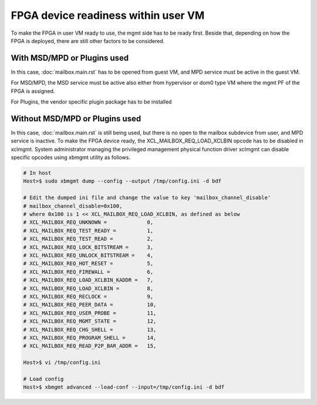.. _fpga_device_ready.rst:

..
   comment:: SPDX-License-Identifier: Apache-2.0
   comment:: Copyright (C) 2019-2021 Xilinx, Inc. All rights reserved.


FPGA device readiness within user VM
************************************

To make the FPGA in user VM ready to use, the mgmt side has to be ready first. Beside that, depending on how
the FPGA is deployed, there are still other factors to be considered.

With MSD/MPD or Plugins used
============================

In this case, :doc:`mailbox.main.rst` has to be opened from guest VM, and  MPD service must be active in the guest VM.

For MSD/MPD, the MSD service must be active also either from hypervisor or dom0 type VM where the mgmt PF of the FPGA
is assigned.

For Plugins, the vendor specific plugin package has to be installed

Without MSD/MPD or Plugins used
===============================
  
In this case, :doc:`mailbox.main.rst` is still being used, but there is no open to the mailbox subdevice from user,
and MPD service is inactive.
To make the FPGA device ready, the XCL_MAILBOX_REQ_LOAD_XCLBIN opcode has to be disabled in xclmgmt.
System administrator managing the privileged management physical function driver xclmgmt can disable specific opcodes
using xbmgmt utility as follows.
 
.. code-block:: bash

        # In host 
        Host>$ sudo xbmgmt dump --config --output /tmp/config.ini -d bdf

        # Edit the dumped ini file and change the value to key 'mailbox_channel_disable' 
        # mailbox_channel_disable=0x100,
        # where 0x100 is 1 << XCL_MAILBOX_REQ_LOAD_XCLBIN, as defined as below
        # XCL_MAILBOX_REQ_UNKNOWN =             0,
        # XCL_MAILBOX_REQ_TEST_READY =          1,
        # XCL_MAILBOX_REQ_TEST_READ =           2,
        # XCL_MAILBOX_REQ_LOCK_BITSTREAM =      3,
        # XCL_MAILBOX_REQ_UNLOCK_BITSTREAM =    4,
        # XCL_MAILBOX_REQ_HOT_RESET =           5,
        # XCL_MAILBOX_REQ_FIREWALL =            6,
        # XCL_MAILBOX_REQ_LOAD_XCLBIN_KADDR =   7,
        # XCL_MAILBOX_REQ_LOAD_XCLBIN =         8,
        # XCL_MAILBOX_REQ_RECLOCK =             9,
        # XCL_MAILBOX_REQ_PEER_DATA =           10,
        # XCL_MAILBOX_REQ_USER_PROBE =          11,
        # XCL_MAILBOX_REQ_MGMT_STATE =          12,
        # XCL_MAILBOX_REQ_CHG_SHELL =           13,
        # XCL_MAILBOX_REQ_PROGRAM_SHELL =       14,
        # XCL_MAILBOX_REQ_READ_P2P_BAR_ADDR =   15,

        Host>$ vi /tmp/config.ini

        # Load config
        Host>$ xbmgmt advanced --load-conf --input=/tmp/config.ini -d bdf
